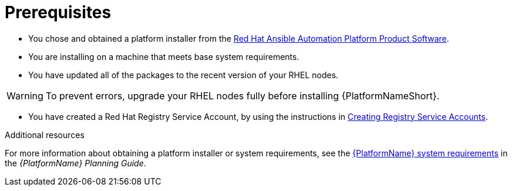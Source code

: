 [id="aap-installation-prereqs"]

= Prerequisites

[role="_abstract"]

* You chose and obtained a platform installer from the link:{PlatformDownloadUrl}[Red Hat Ansible Automation Platform Product Software].
* You are installing on a machine that meets base system requirements.
* You have updated all of the packages to the recent version of your RHEL nodes.

WARNING: To prevent errors, upgrade your RHEL nodes fully before installing {PlatformNameShort}.

* You have created a Red Hat Registry Service Account, by using the instructions in link:https://access.redhat.com/RegistryAuthentication#creating-registry-service-accounts-6[Creating Registry Service Accounts].


[role="_additional-resources"]
.Additional resources
For more information about obtaining a platform installer or system requirements, see the link:{BaseURL}/red_hat_ansible_automation_platform/{PlatformVers}/html/red_hat_ansible_automation_platform_planning_guide/platform-system-requirements[{PlatformName} system requirements] in the _{PlatformName} Planning Guide_.
